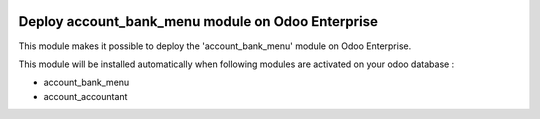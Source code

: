 .. image:: https://img.shields.io/badge/license-AGPL--3-blue.png
   :target: https://www.gnu.org/licenses/agpl
   :alt: License: AGPL-3

==================================================
Deploy account_bank_menu module on Odoo Enterprise
==================================================

This module makes it possible to deploy the 'account_bank_menu'
module on Odoo Enterprise.

This module will be installed automatically when following modules are activated
on your odoo database :

- account_bank_menu
- account_accountant
